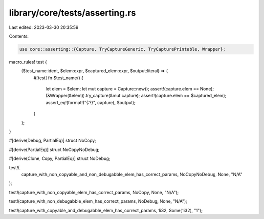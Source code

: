library/core/tests/asserting.rs
===============================

Last edited: 2023-03-30 20:35:59

Contents:

.. code-block:: rs

    use core::asserting::{Capture, TryCaptureGeneric, TryCapturePrintable, Wrapper};

macro_rules! test {
    ($test_name:ident, $elem:expr, $captured_elem:expr, $output:literal) => {
        #[test]
        fn $test_name() {
            let elem = $elem;
            let mut capture = Capture::new();
            assert!(capture.elem == None);
            (&Wrapper(&elem)).try_capture(&mut capture);
            assert!(capture.elem == $captured_elem);
            assert_eq!(format!("{:?}", capture), $output);
        }
    };
}

#[derive(Debug, PartialEq)]
struct NoCopy;

#[derive(PartialEq)]
struct NoCopyNoDebug;

#[derive(Clone, Copy, PartialEq)]
struct NoDebug;

test!(
    capture_with_non_copyable_and_non_debugabble_elem_has_correct_params,
    NoCopyNoDebug,
    None,
    "N/A"
);

test!(capture_with_non_copyable_elem_has_correct_params, NoCopy, None, "N/A");

test!(capture_with_non_debugabble_elem_has_correct_params, NoDebug, None, "N/A");

test!(capture_with_copyable_and_debugabble_elem_has_correct_params, 1i32, Some(1i32), "1");


